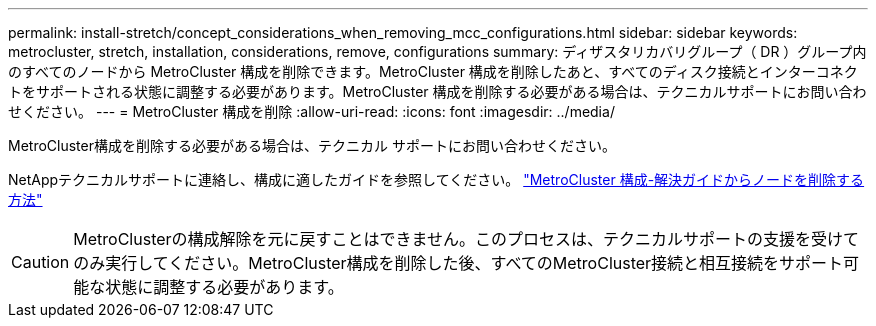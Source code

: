 ---
permalink: install-stretch/concept_considerations_when_removing_mcc_configurations.html 
sidebar: sidebar 
keywords: metrocluster, stretch, installation, considerations, remove, configurations 
summary: ディザスタリカバリグループ（ DR ）グループ内のすべてのノードから MetroCluster 構成を削除できます。MetroCluster 構成を削除したあと、すべてのディスク接続とインターコネクトをサポートされる状態に調整する必要があります。MetroCluster 構成を削除する必要がある場合は、テクニカルサポートにお問い合わせください。 
---
= MetroCluster 構成を削除
:allow-uri-read: 
:icons: font
:imagesdir: ../media/


[role="lead"]
MetroCluster構成を削除する必要がある場合は、テクニカル サポートにお問い合わせください。

NetAppテクニカルサポートに連絡し、構成に適したガイドを参照してください。 link:https://kb.netapp.com/Advice_and_Troubleshooting/Data_Protection_and_Security/MetroCluster/How_to_remove_nodes_from_a_MetroCluster_configuration_-_Resolution_Guide["MetroCluster 構成-解決ガイドからノードを削除する方法"^]


CAUTION: MetroClusterの構成解除を元に戻すことはできません。このプロセスは、テクニカルサポートの支援を受けてのみ実行してください。MetroCluster構成を削除した後、すべてのMetroCluster接続と相互接続をサポート可能な状態に調整する必要があります。
